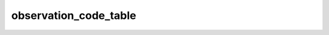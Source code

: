 observation_code_table
==================================
.. csv-table::
	:file: observation_code_table.csv
	:header-rows: 1
